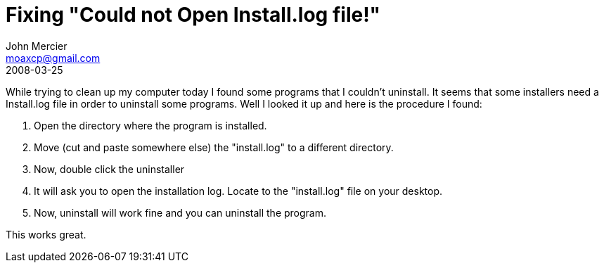= Fixing "Could not Open Install.log file!"
John Mercier <moaxcp@gmail.com>
2008-03-25
:jbake-type: post
:jbake-status: published
While trying to clean up my computer today I found some programs that I
couldn't uninstall. It seems that some installers need a Install.log
file in order to uninstall some programs. Well I looked it up and here
is the procedure I found:

. Open the directory where the program is installed.
. Move (cut and paste somewhere else) the "install.log" to a different directory.
. Now, double click the uninstaller
. It will ask you to open the installation log. Locate to the "install.log" file on your desktop.
. Now, uninstall will work fine and you can uninstall the program.

This works great.